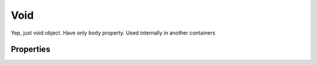 Void
=====

Yep, just void object. Have only ``body`` property. Used internally in another containers


Properties
------------

.. css:property:: body
    :type: SELECTOR-TO-DRAW-OBJ | null
    :default: null

    Link to another draw-obj
